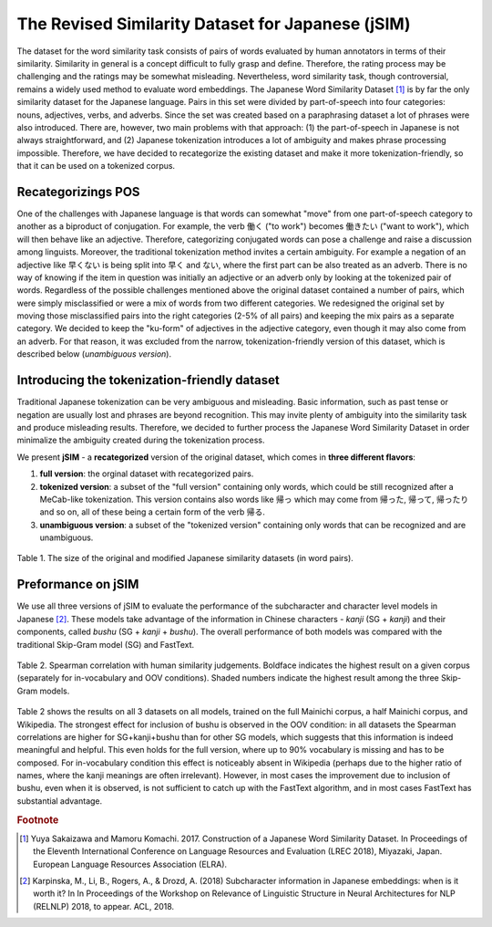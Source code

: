 .. title: The Revised Japanese Word Similarity Dataset (jSIM)
.. slug: jSIM
.. tags: mathjax
.. hidetitle: True
.. pretty_url: True
.. template: jSIM.tmpl


===================================================
The Revised Similarity Dataset for Japanese (jSIM)
===================================================


The dataset for the word similarity task consists of pairs of words evaluated by human annotators in terms of their similarity. Similarity in general is a concept difficult to fully grasp and define. Therefore, the rating process may be challenging and the ratings may be somewhat misleading. Nevertheless, word similarity task, though controversial, remains a widely used method to evaluate word embeddings. 
The Japanese Word Similarity Dataset [#f1]_ is by far the only similarity dataset for the Japanese language. Pairs in this set were divided by part-of-speech into four categories: nouns, adjectives, verbs, and adverbs. Since the set was created based on a paraphrasing dataset a lot of phrases were also introduced.
There are, however, two main problems with that approach: (1) the part-of-speech in Japanese is not always straightforward, and (2) Japanese tokenization introduces a lot of ambiguity and makes phrase processing impossible. Therefore, we have decided to recategorize the existing dataset and make it more tokenization-friendly, so that it can be used on a tokenized corpus. 


---------------------
Recategorizings POS
---------------------

One of the challenges with Japanese language is that words can somewhat "move" from one part-of-speech category to another as a biproduct of conjugation. For example, the verb 働く ("to work") becomes 働きたい ("want to work"), which will then behave like an adjective. Therefore, categorizing conjugated words can pose a challenge and raise a discussion among linguists. Moreover, the traditional tokenization method invites a certain ambiguity. For example a negation of an adjective like 早くない is being split into 早く and ない, where the first part can be also treated as an adverb. There is no way of knowing if the item in question was initially an adjective or an adverb only by looking at the tokenized pair of words. 
Regardless of the possible challenges mentioned above the original dataset contained a number of pairs, which were simply misclassified or were a mix of words from two different categories. We redesigned the original set by moving those misclassified pairs into the right categories (2-5% of all pairs) and keeping the mix pairs as a separate category. We decided to keep the "ku-form" of adjectives in the adjective category, even though it may also come from an adverb. For that reason, it was excluded from the narrow, tokenization-friendly version of this dataset, which is described below (*unambiguous version*).

-----------------------------------------------
Introducing the tokenization-friendly dataset
-----------------------------------------------


Traditional Japanese tokenization can be very ambiguous and misleading. Basic information, such as past tense or negation are usually lost and phrases are beyond recognition. This may invite plenty of ambiguity into the similarity task and produce misleading results. Therefore, we decided to further process the Japanese Word Similarity Dataset in order minimalize the ambiguity created during the tokenization process. 

We present **jSIM** - a **recategorized** version of the original dataset, which comes in **three different flavors**:

(1) **full version**: the orginal dataset with recategorized pairs.
(2) **tokenized version**: a subset of the "full version" containing only words, which could be still recognized after a MeCab-like tokenization. This version contains also words like 帰っ which may come from 帰った, 帰って, 帰ったり and so on, all of these being a certain form of the verb 帰る. 
(3) **unambiguous version**: a subset of the "tokenized version" containing only words that can be recognized and are unambiguous.

.. figure:: /assets/img/jsim.png
   :align: center

   Table 1. The size of the original and modified Japanese similarity datasets (in word pairs).

--------------------
Preformance on jSIM
--------------------


We use all three versions of jSIM to evaluate the performance of the subcharacter and character level models in Japanese [#f2]_. These models take advantage of the information in Chinese characters - *kanji* (SG + *kanji*) and their components, called *bushu* (SG + *kanji* + *bushu*). The overall performance of both models was compared with the traditional Skip-Gram model (SG) and FastText.

.. figure:: /assets/img/jsim_results.png
   :align: center

   Table 2. Spearman correlation with human similarity judgements. Boldface indicates the highest result on a given corpus (separately for in-vocabulary and OOV conditions). Shaded numbers indicate the highest result among the three Skip-Gram models.

Table 2 shows the results on all 3 datasets on all models, trained on the full Mainichi corpus, a half Mainichi corpus, and Wikipedia. The strongest effect for inclusion of bushu is observed in the OOV condition: in all datasets the Spearman correlations are higher for SG+kanji+bushu than for other SG models, which suggests that this information is indeed meaningful and helpful. This even holds for the full version, where up to 90% vocabulary is missing and has to be composed. For in-vocabulary condition this effect is noticeably absent in Wikipedia (perhaps due to the higher ratio of names, where the kanji meanings are often irrelevant).
However, in most cases the improvement due to inclusion of bushu, even when it is observed, is not sufficient to catch up with the FastText algorithm, and in most cases FastText has substantial advantage.


.. rubric:: Footnote

.. [#f1] Yuya Sakaizawa and Mamoru Komachi. 2017. Construction of a Japanese Word Similarity Dataset. In Proceedings of the Eleventh International Conference on Language Resources and Evaluation (LREC 2018), Miyazaki, Japan. European Language Resources Association (ELRA).

.. [#f2] Karpinska, M., Li, B., Rogers, A., & Drozd, A. (2018) Subcharacter information in Japanese embeddings: when is it worth it? In In Proceedings of the Workshop on Relevance of Linguistic Structure in Neural Architectures for NLP (RELNLP) 2018, to appear. ACL, 2018.
